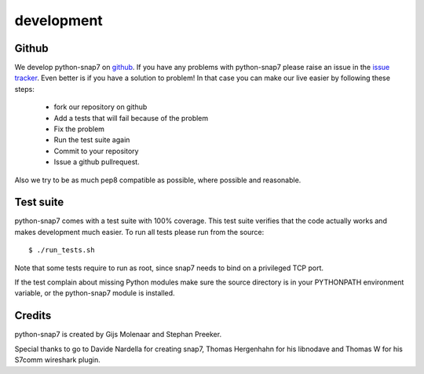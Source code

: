 development
===========

Github
------

We develop python-snap7 on `github <https://github.com/gijzelaerr/python-snap7>`_.
If you have any problems with python-snap7 please raise an issue in the
`issue tracker <https://github.com/gijzelaerr/python-snap7/issues>`_. Even better
is if you have a solution to problem! In that case you can make our live easier
by following these steps:

 * fork our repository on github
 * Add a tests that will fail because of the problem
 * Fix the problem
 * Run the test suite again
 * Commit to your repository
 * Issue a github pullrequest.

Also we try to be as much pep8 compatible as possible, where possible and
reasonable.

Test suite
----------

python-snap7 comes with a test suite with 100% coverage. This test suite
verifies that the code actually works and makes development much easier.  To run
all tests please run from the source::

    $ ./run_tests.sh

Note that some tests require to run as root, since snap7 needs to bind on a
privileged TCP port.

If the test complain about missing Python modules make sure the source directory
is in your PYTHONPATH environment variable, or the python-snap7 module is
installed.

Credits
-------

python-snap7 is created by Gijs Molenaar and Stephan Preeker.

Special thanks to go to Davide Nardella for creating snap7, Thomas Hergenhahn
for his libnodave and Thomas W for his S7comm wireshark plugin.